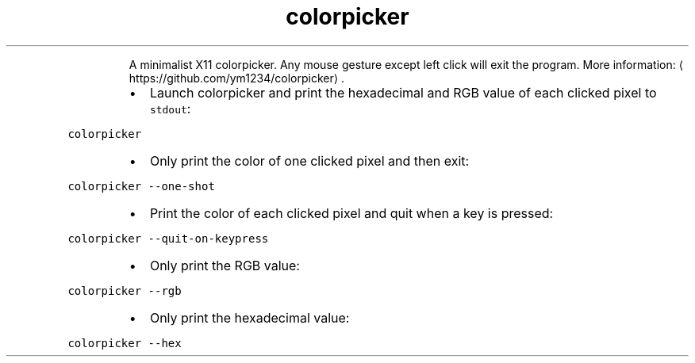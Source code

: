 .TH colorpicker
.PP
.RS
A minimalist X11 colorpicker.
Any mouse gesture except left click will exit the program.
More information: \[la]https://github.com/ym1234/colorpicker\[ra]\&.
.RE
.RS
.IP \(bu 2
Launch colorpicker and print the hexadecimal and RGB value of each clicked pixel to \fB\fCstdout\fR:
.RE
.PP
\fB\fCcolorpicker\fR
.RS
.IP \(bu 2
Only print the color of one clicked pixel and then exit:
.RE
.PP
\fB\fCcolorpicker \-\-one\-shot\fR
.RS
.IP \(bu 2
Print the color of each clicked pixel and quit when a key is pressed:
.RE
.PP
\fB\fCcolorpicker \-\-quit\-on\-keypress\fR
.RS
.IP \(bu 2
Only print the RGB value:
.RE
.PP
\fB\fCcolorpicker \-\-rgb\fR
.RS
.IP \(bu 2
Only print the hexadecimal value:
.RE
.PP
\fB\fCcolorpicker \-\-hex\fR
